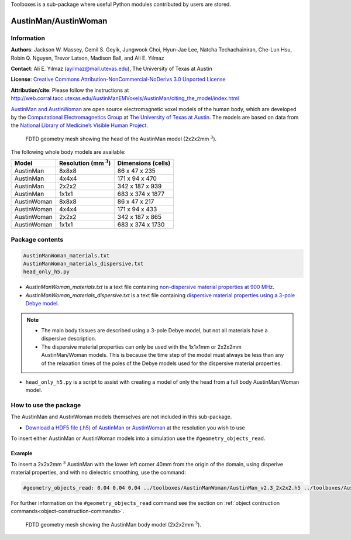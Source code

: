 Toolboxes is a sub-package where useful Python modules contributed by users are stored.

*********************
AustinMan/AustinWoman
*********************

Information
===========

**Authors**: Jackson W. Massey, Cemil S. Geyik, Jungwook Choi, Hyun-Jae Lee, Natcha Techachainiran, Che-Lun Hsu, Robin Q. Nguyen, Trevor Latson, Madison Ball, and Ali E. Yılmaz

**Contact**: Ali E. Yılmaz (ayilmaz@mail.utexas.edu), The University of Texas at Austin

**License**: `Creative Commons Attribution-NonCommercial-NoDerivs 3.0 Unported License <http://creativecommons.org/licenses/by-nc-nd/3.0/>`_

**Attribution/cite**: Please follow the instructions at http://web.corral.tacc.utexas.edu/AustinManEMVoxels/AustinMan/citing_the_model/index.html

`AustinMan and AustinWoman <https://web.corral.tacc.utexas.edu/AustinManEMVoxels/AustinMan/index.html>`_ are open source electromagnetic voxel models of the human body, which are developed by the `Computational Electromagnetics Group <http://www.ece.utexas.edu/research/areas/ea>`_ at `The University of Texas at Austin <http://www.utexas.edu>`_. The models are based on data from the `National Library of Medicine’s Visible Human Project <https://www.nlm.nih.gov/research/visible/visible_human.html>`_.

.. figure:: ../../images_shared/AustinMan_head.png
    :width: 600 px

    FDTD geometry mesh showing the head of the AustinMan model (2x2x2mm :math:`^3`).

The following whole body models are available:

=========== ========================== ==================
Model       Resolution (mm :math:`^3`) Dimensions (cells)
=========== ========================== ==================
AustinMan   8x8x8                      86 x 47 x 235
AustinMan   4x4x4                      171 x 94 x 470
AustinMan   2x2x2                      342 x 187 x 939
AustinMan   1x1x1                      683 x 374 x 1877
AustinWoman 8x8x8                      86 x 47 x 217
AustinWoman 4x4x4                      171 x 94 x 433
AustinWoman 2x2x2                      342 x 187 x 865
AustinWoman 1x1x1                      683 x 374 x 1730
=========== ========================== ==================

Package contents
================

.. code-block:: none

    AustinManWoman_materials.txt
    AustinManWoman_materials_dispersive.txt
    head_only_h5.py

* `AustinManWoman_materials.txt` is a text file containing `non-dispersive material properties at 900 MHz <http://niremf.ifac.cnr.it/tissprop/>`_.
* `AustinManWoman_materials_dispersive.txt` is a text file containing `dispersive material properties using a 3-pole Debye model <http://dx.doi.org/10.1109/LMWC.2011.2180371>`_.

.. note::

    * The main body tissues are described using a 3-pole Debye model, but not all materials have a dispersive description.
    * The dispersive material properties can only be used with the 1x1x1mm or 2x2x2mm AustinMan/Woman models. This is because the time step of the model must always be less than any of the relaxation times of the poles of the Debye models used for the dispersive material properties.

* ``head_only_h5.py`` is a script to assist with creating a model of only the head from a full body AustinMan/Woman model.

How to use the package
======================

The AustinMan and AustinWoman models themselves are not included in this sub-package.

* `Download a HDF5 file (.h5) of AustinMan or AustinWoman <https://web.corral.tacc.utexas.edu/AustinManEMVoxels/AustinMan/download/index.html>`_ at the resolution you wish to use

To insert either AustinMan or AustinWoman models into a simulation use the ``#geometry_objects_read``.

Example
-------

To insert a 2x2x2mm :math:`^3` AustinMan with the lower left corner 40mm from the origin of the domain, using disperive material properties, and with no dielectric smoothing, use the command:

.. code-block:: none

    #geometry_objects_read: 0.04 0.04 0.04 ../toolboxes/AustinManWoman/AustinMan_v2.3_2x2x2.h5 ../toolboxes/AustinManWoman/AustinManWoman_materials_dispersive.txt

For further information on the ``#geometry_objects_read`` command see the section on :ref:`object contruction commands<object-construction-commands>`.

.. figure:: ../../images_shared/AustinMan.png
    :width: 300 px

    FDTD geometry mesh showing the AustinMan body model (2x2x2mm :math:`^3`).
